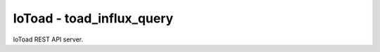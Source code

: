 IoToad - toad_influx_query
------------------

.. image:: https://travis-ci.org/morelab/toad_influx_query.svg?branch=master
    :target: https://travis-ci.org/morelab/toad_influx_query

.. image:: https://codecov.io/gh/morelab/toad_influx_query/branch/master/graph/badge.svg
    :target: https://codecov.io/gh/morelab/toad_influx_query

.. image:: https://img.shields.io/badge/python-3.8-blue.svg
    :target: https://www.python.org/downloads/release/python-380/

.. image:: https://img.shields.io/badge/code%20style-pep8-orange.svg
    :target: https://www.python.org/dev/peps/pep-0008/

.. image:: https://img.shields.io/badge/code%20style-black-000000.svg
    :target: https://github.com/psf/black

.. image:: http://www.mypy-lang.org/static/mypy_badge.svg
    :target: http://mypy-lang.org/

IoToad REST API server.
